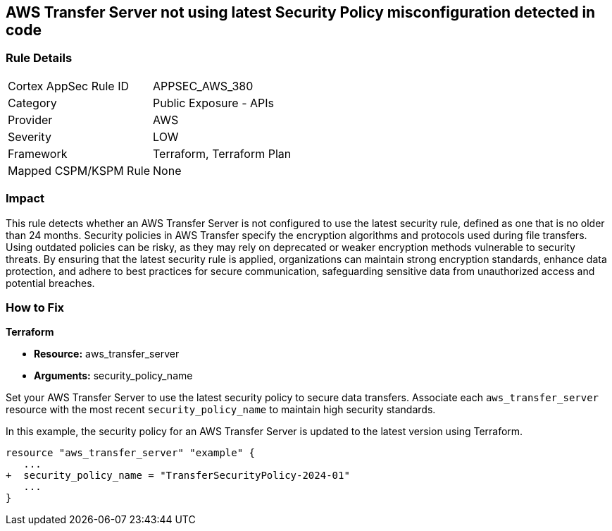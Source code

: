 
== AWS Transfer Server not using latest Security Policy misconfiguration detected in code

=== Rule Details

[cols="1,2"]
|===
|Cortex AppSec Rule ID |APPSEC_AWS_380
|Category |Public Exposure - APIs
|Provider |AWS
|Severity |LOW
|Framework |Terraform, Terraform Plan
|Mapped CSPM/KSPM Rule |None
|===


=== Impact
This rule detects whether an AWS Transfer Server is not configured to use the latest security rule, defined as one that is no older than 24 months. Security policies in AWS Transfer specify the encryption algorithms and protocols used during file transfers. Using outdated policies can be risky, as they may rely on deprecated or weaker encryption methods vulnerable to security threats. By ensuring that the latest security rule is applied, organizations can maintain strong encryption standards, enhance data protection, and adhere to best practices for secure communication, safeguarding sensitive data from unauthorized access and potential breaches.

=== How to Fix

*Terraform*

* *Resource:* aws_transfer_server
* *Arguments:* security_policy_name

Set your AWS Transfer Server to use the latest security policy to secure data transfers. Associate each `aws_transfer_server` resource with the most recent `security_policy_name` to maintain high security standards.

In this example, the security policy for an AWS Transfer Server is updated to the latest version using Terraform.

[source,go]
----
resource "aws_transfer_server" "example" {
   ...
+  security_policy_name = "TransferSecurityPolicy-2024-01"
   ...
}
----

